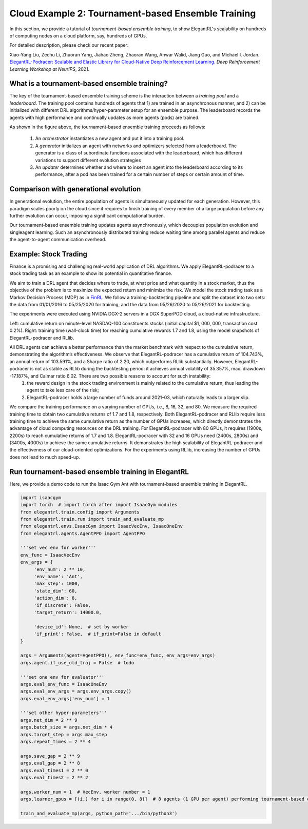 Cloud Example 2: Tournament-based Ensemble Training
======================================================================

In this section, we provide a tutorial of *tournament-based ensemble training*, to show ElegantRL's scalability on hundreds of computing nodes on a cloud platform, say, hundreds of GPUs.

For detailed description, please check our recent paper: 

Xiao-Yang Liu, Zechu Li, Zhuoran Yang, Jiahao Zheng, Zhaoran Wang, Anwar Walid, Jiang Guo, and Michael I. Jordan. `ElegantRL-Podracer: Scalable and Elastic Library for Cloud-Native Deep Reinforcement Learning. <https://arxiv.org/abs/2112.05923>`_ *Deep Reinforcement Learning Workshop at NeurIPS*, 2021.  

What is a tournament-based ensemble training?
------------------------------------------------------------

The key of the tournament-based ensemble training scheme is the interaction between a *training pool* and a *leaderboard*. The training pool contains hundreds of agents that 1) are trained in an asynchronous manner, and 2) can be initialized with different DRL algorithms/hyper-parameter setup for an ensemble purpose. The leaderboard records the agents with high performance and continually updates as more agents (pods) are trained.

.. image:: ../images/framework2.png
   :width: 100%
   :align: center


As shown in the figure above, the tournament-based ensemble training proceeds as follows:

  1. An *orchestrator* instantiates a new agent and put it into a training pool.
  
  2. A *generator* initializes an agent with networks and optimizers selected from a leaderboard. The generator is a class of subordinate functions associated with the leaderboard, which has different variations to support different evolution strategies
  
  3. An *updater* determines whether and where to insert an agent into the leaderboard according to its performance, after a pod has been trained for a certain number of steps or certain amount of time.



Comparison with generational evolution
---------------------------------------------------------------

In generational evolution, the entire population of agents is simultaneously updated for each generation.  However, this paradigm scales poorly on the cloud since it requires to finish training of every member of a large population before any further evolution can occur, imposing a significant computational burden.


Our tournament-based ensemble training updates agents asynchronously, which decouples population evolution and singleagent learning. Such an asynchronously distributed training reduce waiting time among parallel agents and reduce the agent-to-agent communication overhead. 




Example: Stock Trading
-------------------------------------------------------

Finance is a promising and challenging real-world application of DRL algorithms. We apply ElegantRL-podracer to a stock trading task as an example to show its potential in quantitative finance.

We aim to train a DRL agent that decides where to trade, at what price and what quantity in a stock market, thus the objective of the problem is to maximize the expected return and minimize the risk. We model the stock trading task as a Markov Decision Process (MDP) as in `FinRL <https://github.com/AI4Finance-Foundation/FinRL>`_. We follow a training-backtesting pipeline and split the dataset into two sets: the data from 01/01/2016 to 05/25/2020 for training, and the data from 05/26/2020 to 05/26/2021 for backtesting.

The experiments were executed using NVIDIA DGX-2 servers in a DGX SuperPOD cloud, a cloud-native infrastructure.

.. image:: ../images/fin.png
   :width: 90%
   :align: center

Left: cumulative return on minute-level NASDAQ-100 constituents stocks (initial capital $1, 000, 000, transaction cost 0.2%). Right: training time (wall-clock time) for reaching cumulative rewards 1.7 and 1.8, using the model snapshots of ElegantRL-podracer and RLlib.

.. image:: ../images/tab.png
   :width: 90%
   :align: center   

All DRL agents can achieve a better performance than the market benchmark with respect to the cumulative return, demonstrating the algorithm’s effectiveness. We observe that ElegantRL-podracer has a cumulative return of 104.743%, an annual return of 103.591%, and a Sharpe ratio of 2.20, which outperforms RLlib substantially. However, ElegantRL-podracer is not as stable as RLlib during the backtesting period: it achieves annual volatility of 35.357%, max. drawdown -17.187%, and Calmar ratio 6.02. There are two possible reasons to account for such instability:
   1. the reward design in the stock trading environment is mainly related to the cumulative return, thus leading the agent to take less care of the risk;
   2. ElegantRL-podracer holds a large number of funds around 2021–03, which naturally leads to a larger slip.

We compare the training performance on a varying number of GPUs, i.e., 8, 16, 32, and 80. We measure the required training time to obtain two cumulative returns of 1.7 and 1.8, respectively. Both ElegantRL-podracer and RLlib require less training time to achieve the same cumulative return as the number of GPUs increases, which directly demonstrates the advantage of cloud computing resources on the DRL training. For ElegantRL-podracer with 80 GPUs, it requires (1900s, 2200s) to reach cumulative returns of 1.7 and 1.8. ElegantRL-podracer with 32 and 16 GPUs need (2400s, 2800s) and (3400s, 4000s) to achieve the same cumulative returns. It demonstrates the high scalability of ElegantRL-podracer and the effectiveness of our cloud-oriented optimizations. For the experiments using RLlib, increasing the number of GPUs does not lead to much speed-up.


Run tournament-based ensemble training in ElegantRL
--------------------------------------------------------------

Here, we provide a demo code to run the Isaac Gym Ant with tournament-based ensemble training in ElegantRL.

.. code-block:: python

   import isaacgym
   import torch  # import torch after import IsaacGym modules
   from elegantrl.train.config import Arguments
   from elegantrl.train.run import train_and_evaluate_mp
   from elegantrl.envs.IsaacGym import IsaacVecEnv, IsaacOneEnv
   from elegantrl.agents.AgentPPO import AgentPPO

   '''set vec env for worker'''
   env_func = IsaacVecEnv
   env_args = {
        'env_num': 2 ** 10,
        'env_name': 'Ant',
        'max_step': 1000,
        'state_dim': 60,
        'action_dim': 8,
        'if_discrete': False,
        'target_return': 14000.0,

        'device_id': None,  # set by worker
        'if_print': False,  # if_print=False in default
   }

   args = Arguments(agent=AgentPPO(), env_func=env_func, env_args=env_args)
   args.agent.if_use_old_traj = False  # todo

   '''set one env for evaluator'''
   args.eval_env_func = IsaacOneEnv
   args.eval_env_args = args.env_args.copy()
   args.eval_env_args['env_num'] = 1

   '''set other hyper-parameters'''
   args.net_dim = 2 ** 9
   args.batch_size = args.net_dim * 4
   args.target_step = args.max_step
   args.repeat_times = 2 ** 4

   args.save_gap = 2 ** 9
   args.eval_gap = 2 ** 8
   args.eval_times1 = 2 ** 0
   args.eval_times2 = 2 ** 2

   args.worker_num = 1  # VecEnv, worker number = 1
   args.learner_gpus = [(i,) for i in range(0, 8)]  # 8 agents (1 GPU per agent) performing tournament-based ensemble training
   
   train_and_evaluate_mp(args, python_path='.../bin/python3')
